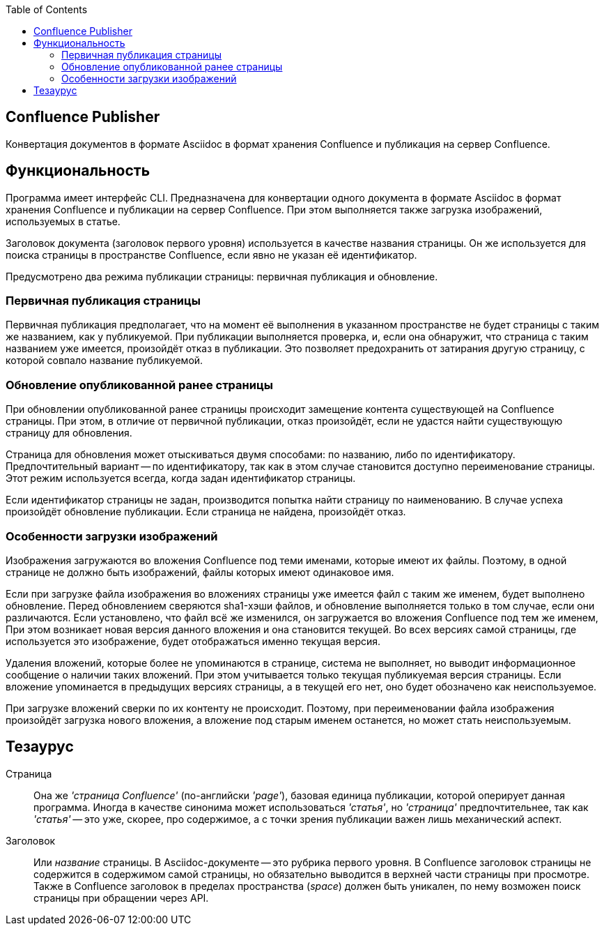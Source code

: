 :TOC: left
== Confluence Publisher
Конвертация документов в формате Asciidoc в формат хранения Confluence и публикация на сервер Confluence.

== Функциональность

Программа имеет интерфейс CLI. Предназначена для конвертации одного документа в формате Asciidoc в формат хранения Confluence и публикации на сервер Confluence. При этом выполняется также загрузка изображений, используемых в статье.

Заголовок документа (заголовок первого уровня) используется в качестве названия страницы. Он же используется для поиска страницы в пространстве Confluence, если явно не указан её идентификатор.

Предусмотрено два режима публикации страницы: первичная публикация и обновление.

=== Первичная публикация страницы

Первичная публикация предполагает, что на момент её выполнения в указанном пространстве не будет страницы с таким же названием, как у публикуемой. При публикации выполняется проверка, и, если она обнаружит, что страница с таким названием уже имеется, произойдёт отказ в публикации. Это позволяет предохранить от затирания другую страницу, с которой совпало название публикуемой.

=== Обновление опубликованной ранее страницы

При обновлении опубликованной ранее страницы происходит замещение контента существующей на Confluence страницы. При этом, в отличие от первичной публикации, отказ произойдёт, если не удастся найти существующую страницу для обновления.

Страница для обновления может отыскиваться двумя способами: по названию, либо по идентификатору. Предпочтительный вариант -- по идентификатору, так как в этом случае становится доступно переименование страницы. Этот режим используется всегда, когда задан идентификатор страницы.

Если идентификатор страницы не задан, производится попытка найти страницу по наименованию. В случае успеха произойдёт обновление публикации. Если страница не найдена, произойдёт отказ.

=== Особенности загрузки изображений

Изображения загружаются во вложения Confluence под теми именами, которые имеют их файлы. Поэтому, в одной странице не должно быть изображений, файлы которых имеют одинаковое имя.

Если при загрузке файла изображения во вложениях страницы уже имеется файл с таким же именем, будет выполнено обновление. Перед обновлением сверяются sha1-хэши файлов, и обновление выполняется только в том случае, если они различаются. Если установлено, что файл всё же изменился, он загружается во вложения Confluence под тем же именем, При этом возникает новая версия данного вложения и она становится текущей. Во всех версиях самой страницы, где используется это изображение, будет отображаться именно текущая версия.

Удаления вложений, которые более не упоминаются в странице, система не выполняет, но выводит информационное сообщение о наличии таких вложений. При этом учитывается только текущая публикуемая версия страницы. Если вложение упоминается в предыдущих версиях страницы, а в текущей его нет, оно будет обозначено как неиспользуемое.

При загрузке вложений сверки по их контенту не происходит. Поэтому, при переименовании файла изображения произойдёт загрузка нового вложения, а вложение под старым именем останется, но может стать неиспользуемым.


== Тезаурус

Страница:: Она же _'страница Confluence'_ (по-английски _'page'_), базовая единица публикации, которой оперирует данная программа. Иногда в качестве синонима может использоваться _'статья'_, но _'страница'_ предпочтительнее, так как _'статья'_ -- это уже, скорее, про содержимое, а с точки зрения публикации важен лишь механический аспект.

Заголовок:: Или _название_ страницы. В Asciidoc-документе -- это рубрика первого уровня. В Confluence заголовок страницы не содержится в содержимом самой страницы, но обязательно выводится в верхней части страницы при просмотре. Также в Confluence заголовок в пределах пространства (_space_) должен быть уникален, по нему возможен поиск страницы при обращении через API.
